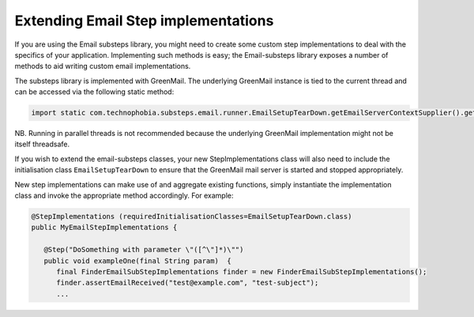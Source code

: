 Extending Email Step implementations
========================================

If you are using the Email substeps library, you might need to create some custom step implementations to deal with the specifics of your application.
Implementing such methods is easy; the Email-substeps library exposes a number of methods to aid writing custom email implementations.

The substeps library is implemented with GreenMail.  The underlying GreenMail instance is tied to the current thread and can be accessed via the following static method:

.. code-block:: java

   import static com.technophobia.substeps.email.runner.EmailSetupTearDown.getEmailServerContextSupplier().get();

NB. Running in parallel threads is not recommended because the underlying GreenMail implementation might not be itself threadsafe.

If you wish to extend the email-substeps classes, your new StepImplementations class will also need to include the initialisation class ``EmailSetupTearDown`` to ensure that the GreenMail mail server is started and stopped appropriately.

New step implementations can make use of and aggregate existing functions, simply instantiate the implementation class and invoke the appropriate method accordingly. For example:

.. code-block:: java

   @StepImplementations (requiredInitialisationClasses=EmailSetupTearDown.class)
   public MyEmailStepImplementations {

      @Step("DoSomething with parameter \"([^\"]*)\"")
      public void exampleOne(final String param)  {
         final FinderEmailSubStepImplementations finder = new FinderEmailSubStepImplementations();
         finder.assertEmailReceived("test@example.com", "test-subject");
         ...
      
